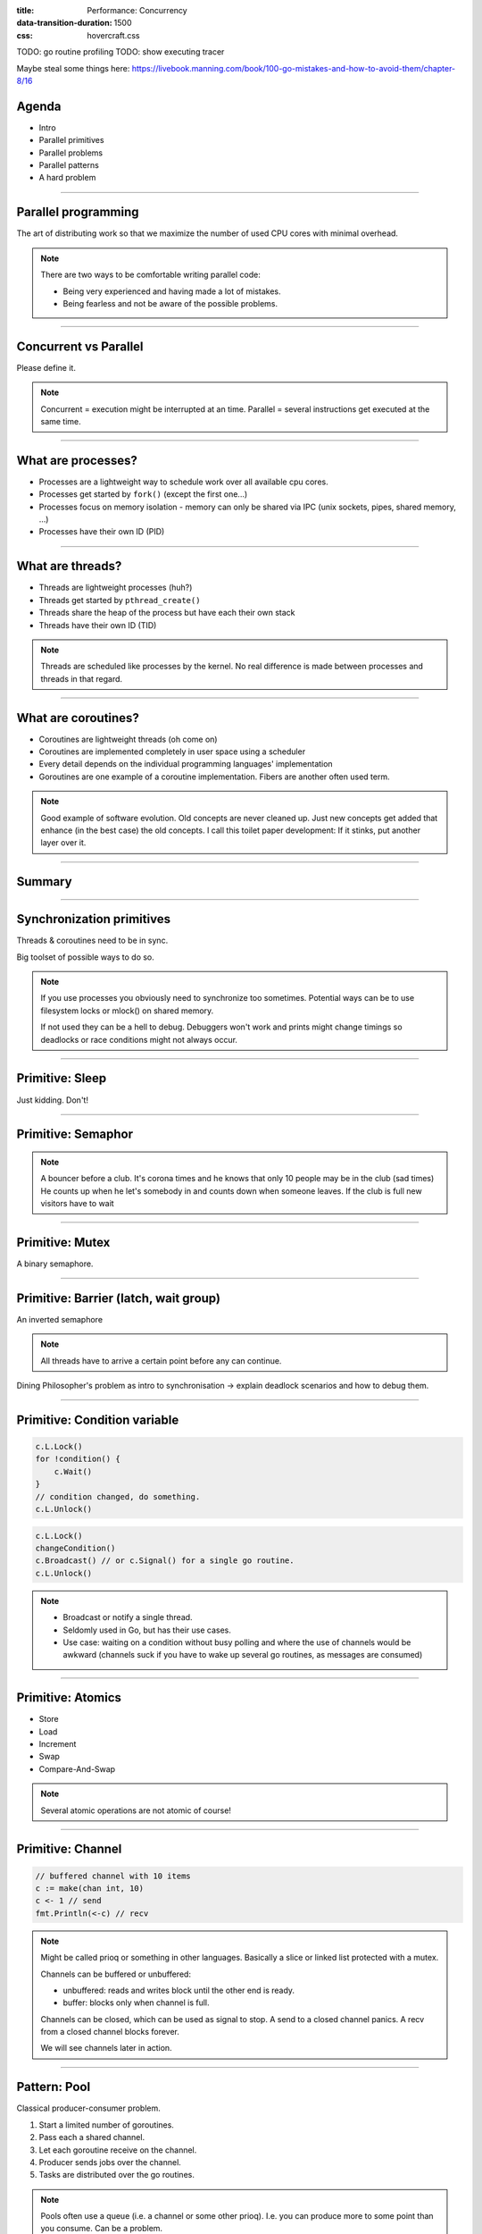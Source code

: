 :title: Performance: Concurrency
:data-transition-duration: 1500
:css: hovercraft.css

TODO: go routine profiling
TODO: show executing tracer

Maybe steal some things here: https://livebook.manning.com/book/100-go-mistakes-and-how-to-avoid-them/chapter-8/16

Agenda
======

* Intro
* Parallel primitives
* Parallel problems
* Parallel patterns
* A hard problem

----

Parallel programming
====================

The art of distributing work so that we maximize
the number of used CPU cores with minimal overhead.

.. note::

   There are two ways to be comfortable writing parallel code:

   * Being very experienced and having made a lot of mistakes.
   * Being fearless and not be aware of the possible problems.

----

Concurrent vs Parallel
======================

Please define it.

.. note::

    Concurrent = execution might be interrupted at an time.
    Parallel = several instructions get executed at the same time.

----

What are processes?
===================

- Processes are a lightweight way to schedule work over all available cpu cores.
- Processes get started by ``fork()`` (except the first one...)
- Processes focus on memory isolation - memory can only be shared via IPC (unix sockets, pipes, shared memory, ...)
- Processes have their own ID (PID)

----

What are threads?
=================

- Threads are lightweight processes (huh?)
- Threads get started by ``pthread_create()``
- Threads share the heap of the process but have each their own stack
- Threads have their own ID (TID)

.. note::

   Threads are scheduled like processes by the kernel. No real difference is made between
   processes and threads in that regard.

----

What are coroutines?
====================

- Coroutines are lightweight threads (oh come on)
- Coroutines are implemented completely in user space using a scheduler
- Every detail depends on the individual programming languages' implementation
- Goroutines are one example of a coroutine implementation. Fibers are another often used term.

.. note::

   Good example of software evolution. Old concepts are never cleaned up. Just new concepts
   get added that enhance (in the best case) the old concepts. I call this toilet paper development:
   If it stinks, put another layer over it.

----

Summary
=======

.. image:: images/time_sharing_threads.png

----

Synchronization primitives
==========================

Threads & coroutines need to be in sync.

Big toolset of possible ways to do so.

.. note::

   If you use processes you obviously need to synchronize too sometimes.
   Potential ways can be to use filesystem locks or mlock() on shared memory.

   If not used they can be a hell to debug. Debuggers won't work and prints
   might change timings so deadlocks or race conditions might not always occur.

----

Primitive: Sleep
================

Just kidding. Don't!

----

Primitive: Semaphor
====================

.. note::

    A bouncer before a club.
    It's corona times and he knows that only 10 people may be in the club (sad times)
    He counts up when he let's somebody in and counts down when someone leaves.
    If the club is full new visitors have to wait

----

Primitive: Mutex
=================

A binary semaphore.

----

Primitive: Barrier (latch, wait group)
=======================================

An inverted semaphore

.. note::

   All threads have to arrive a certain point before any can continue.

Dining Philosopher's problem as intro to synchronisation -> explain deadlock scenarios and how to debug them.

----

Primitive: Condition variable
=============================

.. code-block::

    c.L.Lock()
    for !condition() {
        c.Wait()
    }
    // condition changed, do something.
    c.L.Unlock()

.. code-block::

    c.L.Lock()
    changeCondition()
    c.Broadcast() // or c.Signal() for a single go routine.
    c.L.Unlock()

.. note::

    * Broadcast or notify a single thread.
    * Seldomly used in Go, but has their use cases.
    * Use case: waiting on a condition without busy polling
      and where the use of channels would be awkward (channels
      suck if you have to wake up several go routines, as messages
      are consumed)

----

Primitive: Atomics
==================

* Store
* Load
* Increment
* Swap
* Compare-And-Swap

.. note::

   Several atomic operations are not atomic of course!

----

Primitive: Channel
==================

.. code-block:: go

   // buffered channel with 10 items
   c := make(chan int, 10)
   c <- 1 // send
   fmt.Println(<-c) // recv

.. note::

    Might be called prioq or something in other languages.
    Basically a slice or linked list protected with a mutex.

    Channels can be buffered or unbuffered:

    * unbuffered: reads and writes block until the other end is ready.
    * buffer: blocks only when channel is full.

    Channels can be closed, which can be used as signal to stop.
    A send to a closed channel panics.
    A recv from a closed channel blocks forever.

    We will see channels later in action.

----

Pattern: Pool
=============

Classical producer-consumer problem.

1. Start a limited number of goroutines.
2. Pass each a shared channel.
3. Let each goroutine receive on the channel.
4. Producer sends jobs over the channel.
5. Tasks are distributed over the go routines.

.. note::

   Pools often use a queue (i.e. a channel or some other prioq). I.e. you can
   produce more to some point than you consume. Can be a problem.

----

Pattern: Limiter
================

.. code-block:: go

    tokens := make(chan bool, 10)
    for i := 0; i < cap(tokens); i++ {
        tokens <- i
    }
    for _, job := range jobs {
        <-tokens
        go func(job Job) {
            // ... do work ...
            tokens <- true
        }(job)
    }

.. note::

   Very easy way to limit the number of go routines.
   Basically a lightweight pool - good for one-time jobs.

----

TODO: Pattern: async / await

Pattern: Pipeline
=================

Several pools connected over channels.

.. code-block:: go

    // DO NOT:
    func work() {
        report := generateReport()
        encoded := report.Marshal()
        compressed := compress(encoded)
        sendToNSA(compressed)
    }

.. note::

   Talk about the naive implementation where time of finish will
   be influenced by a single long running job.

----

Pattern: Parallel Iterator
==========================

.. code-block:: go

   func iter() chan Elem {
        ch := make(chan Elem, 10)
        go func() {
            a, b := 1, 1
            for {
                ch <- a
                a, b = b, a + b
            }
        }()
        return ch
   }
   for elem := range iter() { ... }


.. note::

    Problem: How to stop? Best to use context.Contex

    Note: You should probably buffer a little here.

----

Problem: Shared state
=====================

.. note::

   Easiest solution: Communicate via copies, do not share memory.

----

Problem: Race conditions
========================

.. code-block:: go

    var counter int
    func f() {
        for(idx := 0; idx < 10000; idx++) {
            counter++
        }
    }
    // ...
    go f()
    go f()

---

Solution: Race conditions
=========================

* Avoid shared state. Limit scope where possible.
* Prefer copy over references.
* Use proper synchronisation.
* Use a race detector. (``helgrind``, ``go test -race``)
* Write tests that are multithreaded.
* Use Rust.

----

Problem: Deadlocks
==================

.. code-block:: go

   ch := make(chan int)

   // thread1:
   ch <- 42

   // thread2:
   if !something {
       return
   }

   <-ch

----

Problem Deadlock #2
===================

.. code-block:: go

    func foo() error {
        mu.Lock()
        if err := bar(); err != nil {
            return err
        }

        mu.Unlock()
        return nil
    }

----

Problem Deadlock #3
===================

.. code-block:: go

    func foo() error {
        mu1.Lock()
        mu2.Lock()
        // ...
        defer mu1.Lock()
        defer mu2.Lock()
    }
    func bar() error {
        mu2.Lock()
        mu1.Lock()
        // ...
        defer mu2.Lock()
        defer mu1.Lock()
    }

----

Solution: Deadlocks
===================

* Obtain a stacktrace if they happen.
* Debugger (if deadlock is not timing sensitive)
* Keep critical sections small.
* Use defer for the ``Unlock``.
* Respect the lock hierarchy.
* Double think if an unbuffered channel will work out.
* Use unidirectional channels and ``select`` in Go.
* Don't be clever.

.. note::

   Deadlocks happen frequently when working with channels.

   Tip: In Go progamms you can press Ctrl+\ or send SIGABRT or SIGTERM
   to the program to make it print a stack trace.
   Or use a debugger.

   Don't be clever: There's a saying:

   If you write the code as cleverly as possible, you are,
   by definition, not smart enough to debug it.
   --Brian Kernighan,

   And our mind's horizon is never far away when doing parallel programming.

----

Problem: Livelock
=================

Example:

* Two persons walking in opposite directions,
  trying to pass each other in a tight corridor.
* When both persons move at the same time left and right
  then hallway is still blocked.
* If infinitely done, then it's a livelock.

.. note::

   A system that does not make any progress for prolonged times.
   Relatively seldom, but can happen.

   Usual cause: Too primitive retry mechanism.

----

Solution: Livelock
==================

* Avoid circular dependencies.
* Use an arbitrator.
* Use exponential backoff.

.. note::

    * Arbitrator: In the metaphor above somebody that has an overview of the situation and tells one person to move.
    * Exponential backoff: Proper retry mechanism with random jitter between retries.

    Real life example: Two processes trying to execute an SQL transaction that depend on each other.
    SQL server will stop the transaction and make them retry - if the retry mechanism is the same, then
    it might take a long time to resolve the situation.

----

Problem: Resource starvation
============================

»Greedy« threads can block resources used by other threads.

.. note::

   Resource: a database, some webserver, the CPU, the filesystem.

   Can be caused by a deadlock, a livelock or any performance issues
   or just duplicate work.

   Typical in queuing systems:

   * SlowConsumer
   * SlowProducer

----

Solution: Resource starvation
=============================

* Make sure threads can not use resources exclusively.
* Queuing: Allow a lot of buffering.
* Benchmark: Are all resources used to full extent?

.. note::

   Buffering is necessary in queuing systems to account for slow producers / slow consumers.

   Resource starvation is hard to fix in general and often goes unnoticed as it's often silent.
   (i.e. system works, but is not as fast as it could have been)

----

Brainfuck time
==============

.. image:: images/philosophers.png

* Each philosopher changes state between "thinking" and "eating".
* During "eating" he requires two forks (it's spaghetti)
* The state changes happend randomly after some time.

Goal: no philosopher should starve.

.. note::

   Two problems that can occur:

   * Deadlock: Every philosopher took the left fork. None can pick the right fork.
   * Starvation: A single philspopher might be unlucky and never get two forks.

   Solution:

   * Simple: Use a single mutex as "waiter" to stop concurrency.
   * Hard & correct: Use global mutex pluse "hungry" state with semaphor per philosopher.
   * Easier: Give philosophers invdividual rights and priorities.
   * Weird: philosopher talk to each other if they need a fork (i.e. channels)
